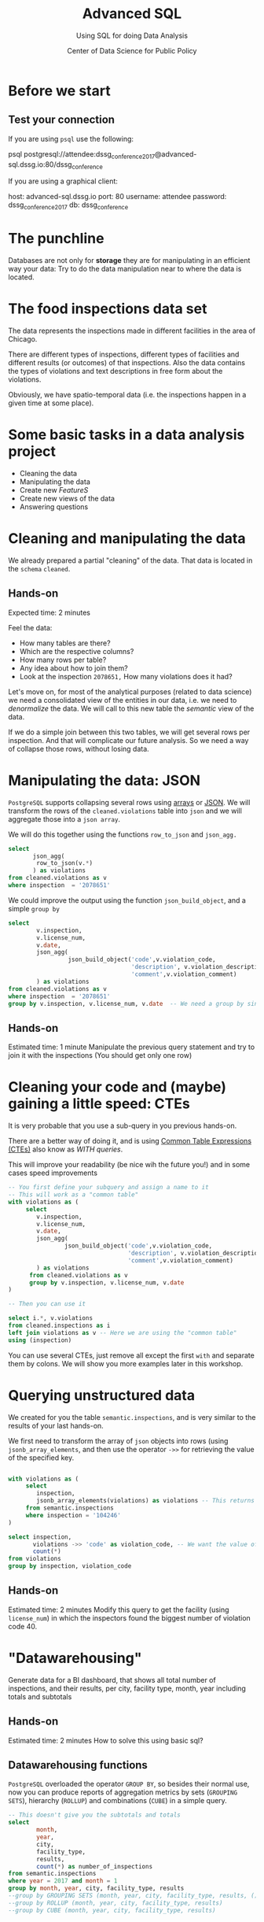 #+TITLE: Advanced SQL
#+SUBTITLE: Using SQL for doing Data Analysis
#+AUTHOR: Center of Data Science for Public Policy
#+EMAIL: adolfo@uchicago.edu
#+STARTUP: showeverything
#+STARTUP: nohideblocks
#+PROPERTY: header-args:sql :engine postgresql
#+PROPERTY: header-args:sql+ :dbhost 0.0.0.0
#+PROPERTY: header-args:sql+ :dbport 5434
#+PROPERTY: header-args:sql+ :dbuser food_user
#+PROPERTY: header-args:sql+ :dbpassword some_password
#+PROPERTY: header-args:sql+ :database food
#+PROPERTY: header-args:sql+ :results table drawer
#+PROPERTY: header-args:shell     :results drawer
#+PROPERTY: header-args:ipython   :session food_inspections



* Before we start

** Test your connection

If you are using =psql= use the following:

#+BEGIN_EXAMPLE shell
psql postgresql://attendee:dssg_conference_2017@advanced-sql.dssg.io:80/dssg_conference
#+END_EXAMPLE

If you are using a graphical client:

#+BEGIN_EXAMPLE yaml
  host: advanced-sql.dssg.io
  port: 80
  username: attendee
  password: dssg_conference_2017
  db: dssg_conference
#+END_EXAMPLE

* The punchline

Databases are not only for *storage* they are for manipulating in an
efficient way your data: Try to do the data manipulation near to where
the data is located.

* The food inspections data set

The data represents the inspections made in different facilities in
the area of Chicago.

There are different types of inspections, different types of
facilities and different results (or outcomes) of that
inspections. Also the data contains the
types of violations and text descriptions in free form about the
violations.

Obviously, we have spatio-temporal data (i.e. the inspections happen
in a given time at some place).

* Some basic tasks in a data analysis project

- Cleaning the data
- Manipulating the data
- Create new /FeatureS/
- Create new views of the data
- Answering questions

* Cleaning and manipulating the data

We already prepared a partial "cleaning" of the data. That data is
located in the =schema= =cleaned=.

** Hands-on

Expected time: 2 minutes

Feel the data:
- How many tables are there?
- Which are the respective columns?
- How many rows per table?
- Any idea about how to join them?
- Look at the inspection =2078651,= How many violations does it had?

Let's move on, for most of the analytical purposes (related to data
science) we need a consolidated view of the entities in our data,
i.e. we need to /denormalize/ the data. We will call to this new table
the /semantic/ view of the data.

If we do a simple join between this two tables, we will get several
rows per inspection. And that will complicate our future analysis. So
we need a way of collapse those rows, without losing data.

* Manipulating the data: JSON

=PostgreSQL= supports collapsing several rows using [[https://www.postgresql.org/docs/9.3/static/functions-array.html][arrays]] or [[https://www.postgresql.org/docs/current/static/functions-json.html][JSON]].
We will transform the rows of the =cleaned.violations= table into =json=
and we will aggregate those into a =json array=.

We will do this together using the functions  =row_to_json= and =json_agg.=

#+BEGIN_SRC sql
  select
         json_agg(
          row_to_json(v.*)
         ) as violations
  from cleaned.violations as v
  where inspection  = '2078651'
#+END_SRC

We could improve the output using the function =json_build_object=, and
a simple =group by=

#+BEGIN_SRC sql
  select
          v.inspection,
          v.license_num,
          v.date,
          json_agg(
                   json_build_object('code',v.violation_code,
                                     'description', v.violation_description,
                                     'comment',v.violation_comment)
          ) as violations
  from cleaned.violations as v
  where inspection  = '2078651'
  group by v.inspection, v.license_num, v.date  -- We need a group by since we are using an aggregator function
#+END_SRC

** Hands-on
 Estimated time: 1 minute
 Manipulate the previous query statement
 and try to join it with the inspections (You should get
 only one row)


* Cleaning your code and (maybe) gaining a little speed: CTEs

It is very probable that you use a sub-query in you previous hands-on.

There are a better way of doing it, and is using [[https://www.postgresql.org/docs/current/static/queries-with.html][Common Table Expressions (CTEs)]]
also know as /WITH queries/.

This will improve your readability (be nice wih the future you!) and in some cases speed
improvements

#+BEGIN_SRC sql
  -- You first define your subquery and assign a name to it
  -- This will work as a "common table"
  with violations as (
       select
          v.inspection,
          v.license_num,
          v.date,
          json_agg(
                  json_build_object('code',v.violation_code,
                                    'description', v.violation_description,
                                    'comment',v.violation_comment)
          ) as violations
        from cleaned.violations as v
        group by v.inspection, v.license_num, v.date
  )

  -- Then you can use it

  select i.*, v.violations
  from cleaned.inspections as i
  left join violations as v -- Here we are using the "common table"
  using (inspection)
#+END_SRC

You can use several CTEs, just remove all except the first =with= and
separate them by colons. We will show you more examples later in this workshop.

* Querying unstructured data

We created for you the table =semantic.inspections=, and is very similar
to the results of your last hands-on.

We first need to transform the array of =json= objects into rows (using =jsonb_array_elements=, and
then use the operator =->>= for retrieving the value of the specified
key.

#+BEGIN_SRC sql

  with violations as (
       select
          inspection,
          jsonb_array_elements(violations) as violations -- This returns several rows
       from semantic.inspections
       where inspection = '104246'
  )

  select inspection,
         violations ->> 'code' as violation_code, -- We want the value of the key 'code'
         count(*)
  from violations
  group by inspection, violation_code

#+END_SRC

** Hands-on
   Estimated time: 2 minutes
   Modify this query to get the facility (using =license_num=) in which the
   inspectors found the biggest number of violation code 40.


* "Datawarehousing"

Generate data for a BI dashboard, that shows all total number of
inspections, and their results,
per city, facility type, month, year including totals and subtotals

** Hands-on
   Estimated time: 2 minutes
   How to solve this using basic sql?

** Datawarehousing functions

=PostgreSQL= overloaded the operator =GROUP BY=, so besides their normal
use, now you can produce reports of aggregation metrics by sets
(=GROUPING SETS=),
hierarchy (=ROLLUP=) and combinations (=CUBE=) in a simple query.

#+BEGIN_SRC sql
  -- This doesn't give you the subtotals and totals
  select
          month,
          year,
          city,
          facility_type,
          results,
          count(*) as number_of_inspections
  from semantic.inspections
  where year = 2017 and month = 1
  group by month, year, city, facility_type, results
  --group by GROUPING SETS (month, year, city, facility_type, results, ())
  --group by ROLLUP (month, year, city, facility_type, results)
  --group by CUBE (month, year, city, facility_type, results)
#+END_SRC

** Hands-on
   Estimated time: 5 minutes
   - Play with the different commented lines in the example query, if
     you only one the subtotal per =facility_type= and =city=, Which one
     you should use?


* Analytical Questions: Looking thorough the window

How do each facility' number of inspections compares to others in
their facility type? Total of inspections? Average of inspections?
Distance to the top? Distance from the average? How percentage of
inspections where used in a particular facility?

** Hands-on:
   Estimated time: 5 minutes
   Try to solve this by yourself using only =SELECT=, =GROUP BY=, =HAVING=, =WHERE=


* Analytical Questions: Looking thorough the window


** Window functions

 - They are similar to aggregate functions, but instead of operating on
   groups of rows to produce a single row, they act on rows related to
   the current row to produce the same amount of rows.
 - There are several [[https://www.postgresql.org/docs/current/static/functions-window.html][window functions]]
   like =row_number=, =rank=, =ntile=, =lag=, =lead=, =first_value=, =last_value=,
   =nth_value=.
 - And you can use any aggregation functions: =sum=, =count=, =avg=, etc
 - Those functions are used in [[https://www.postgresql.org/docs/current/static/sql-expressions.html#SYNTAX-WINDOW-FUNCTIONS][window function calls]].


#+BEGIN_SRC sql

  with failures_per_facility as (
  select
          license_num,
          facility,
          facility_type,
          year,
          count(*) as inspections
  from semantic.inspections
  where year = 2015 and facility_type is not null
  group by license_num, facility, facility_type, year
  )

  select
          year,license_num,facility,facility_type,
          inspections,
          sum(inspections) over w1 as "total inspections per type",
          100*(inspections::decimal/sum(inspections) over w1)::numeric(18,1)  as "% of inspections",
          (avg(inspections) over w1)::numeric(18,3) as "avg inspections per type",
          inspections - avg(inspections) over w1 as "distance from avg",
          first_value(inspections) over w2 as "max inspections per type",
          inspections - first_value(inspections) over w2 as "distance from top 1",
          dense_rank() over w2 as rank,
          (nth_value(inspections,1) over w3 / inspections::decimal)::numeric(18,1) as "rate to top 1",
          ntile(5) over w2 as ntile
  from failures_per_facility
  where facility_type = 'Wholesale'
  window
         w1 as (partition by facility_type, year),
         w2 as (partition by facility_type, year order by inspections desc),
         w3 as (partition by facility_type, year order by inspections desc rows between unbounded preceding and unbounded following)
  --order by facility_type desc, facility, year desc
  limit 10;
#+END_SRC


* Analytical Questions: Get another previous row

At a given date, number of days since the last inspection?


#+BEGIN_SRC sql
  select
          license_num,
          facility,
          date as inspection_date,
          lag(date, 1) over w1 as previous_inspection,
          age(date, lag(date,1) over w1) as time_since_last_inspection
          from semantic.inspections
          where facility = 'RAW'
          window w1 as (partition by license_num order by date asc)
#+END_SRC

* Analytical Questions: Using some rows

Number of violations in the last 3 inspections

#+BEGIN_SRC sql

  with violations as (
  select
  inspection,
  license_num,
  date,
  jsonb_array_elements(violations) as violations
  from semantic.inspections
  ),

  number_of_violations as (
  select
  inspection,
  license_num,
  date,
  count(*) as num_of_violations
  from violations
  group by inspection, license_num, date
  )

  select
          license_num,
          date,
          num_of_violations,
          sum(num_of_violations) over w,
          array_agg(num_of_violations) over w as previous_violations
  from number_of_violations
  where license_num = '1646652'
  window w as (partition by license_num order by date asc rows between 3 preceding and 1 preceding)

#+END_SRC

** Hands on
  Estimated time: 5 minutes
  - Which are the facilities with more changes in the =risk= column
    (i.e. lower -> medium, medium -> high, high -> medium)? Could you
    count how to many changes where "up" and how many where "down"?


#+BEGIN_SRC sql

  with risks as (
  select
          date,
          license_num,
          risk,
          lag(risk,1) over w as previous_risk
  from semantic.inspections
  window w as (partition by license_num order by date asc)
  )

  select
          extract(year from date) as year,
          license_num,
          --risk || '->' || previous_risk as transition,
          count(case
               when risk = 'High' and previous_risk = 'Medium' then 1
               when risk = 'Medium' and previous_risk = 'Low' then 1
          end) as up,
          count(case
               when risk = 'Medium' and previous_risk = 'High' then 1
               when risk = 'Low' and previous_risk = 'Medium' then 1
          end) as down
  from risks
  where  license_num != '0'
  group by license_num, extract(year from date)
  --order by  count(*) desc, license_num
  order by year, up desc, down desc
  limit 10
#+END_SRC


* Meaning in text

- Which are the most common words descriptions of the violations?

** Full Text Search

#+BEGIN_SRC sql

select violation_comment, plainto_TSQUERY(violation_comment)::text, to_tsvector(violation_comment)  from cleaned.violations limit 1;



select
    speaker
    , regexp_split_to_table(lower(line), '\s+') as word
    , count(1) as wc
from
    script_ferris_bueller
group by
    speaker
    , word
order by
    3 desc
LIMIT 10;
#+END_SRC

* Use the space

- Which restaurants with high risk are located near to public schools?

#+BEGIN_SRC sql
  select
          distinct on (license_num, facility, s.school_nm)
          license_num, facility, s.school_nm
  from gis.public_schools as s join semantic.inspections as i
  on ST_DWithin(geography(s.geom), geography(i.location), 200)
  where facility_type = 'RESTAURANT' and risk = 'High';
#+END_SRC

* Hands-on
  Estimated time: 5 min
  - There is another table: =gis.boundaries=, use the function
    =ST_Contains= to calculate the number of facilities per zip code?
    Compare that with the count using =zip_code= column in the
    =semantic.inspections=
    *Hint*: Use a CTE...

* Hands-on
  Estimated time: 10min
  - Generate a list with the top 5 facilities with the higher number of
    violations which are near to public schools


** Spatial queries


* Appendix

** Creating the database

#+BEGIN_SRC sql
     create schema if not exists cleaned ;
     drop table if exists cleaned.inspections cascade;

     create table cleaned.inspections as (
     select
     inspection,
     btrim(results) as results,
     license_num,
     dba_name as facility,
     aka_name as facility_aka,
     upper(facility_type) as facility_type,
     substring(risk from '\((.+)\)') as risk,
     address,
     zip as zip_code,
     btrim(upper(city)) as city,
     substring(btrim(upper(type)) from 'CANVASS|TASK FORCE|COMPLAINT|FOOD POISONING|CONSULTATION|LICENSE') as type,
     date,
     extract(year from date) as year,
     extract(month from date) as month,
     extract(isodow from date) as day_of_week, -- Monday: 1 ... Sunday: 7
     case
     when extract(isodow from date) in (6,7) then TRUE
     else FALSE
     end as is_weekend,
     extract(week from date) as week_of_year,
     extract(quarter from date) as quarter,
     ST_SetSRID(ST_MakePoint(longitude, latitude),4326) as location
     from raw.inspections
     where results in ('Fail', 'Pass', 'Pass w/ Conditions') and license_num is not null
     )

#+END_SRC

#+BEGIN_SRC sql
  create schema if not exists cleaned ;
  drop table if exists cleaned.violations cascade;

  create table cleaned.violations as (
  select
  inspection,
  license_num,
  date,
  btrim(tuple[1]) as violation_code,
  btrim(tuple[2]) as violation_description,
  btrim(tuple[3]) as violation_comment from
  (
  select
  inspection,
  license_num,
  date,
  regexp_split_to_array(
  regexp_split_to_table(coalesce(violations, '.- Comments:'), '\|'),   -- We don't want to loose inspections
  '\.|- Comments:') as tuple
  from raw.inspections
  where results in ('Fail', 'Pass', 'Pass w/ Conditions') and license_num is not null
  ) as t
  )
#+END_SRC


#+BEGIN_SRC sql
  select i.*, v.violations from cleaned.inspections as i join (select
           v.inspection,
           v.license_num,
           v.date,
           json_agg(
                    json_build_object('code',v.violation_code,
                                      'description', v.violation_description,
                                      'comment',v.violation_comment)
           ) as violations
   from cleaned.violations as v
   where inspection  = '2078651'
   group by v.inspection, v.license_num, v.date) as v using (inspection);
#+END_SRC

#+BEGIN_SRC sql
  create table semantic.inspections as (  -- You first define your subquery and assign a name to it
    -- This will work as a "common table"
    with violations as (
         select
            v.inspection,
            v.license_num,
            v.date,
            json_strip_nulls(json_agg(
                    json_build_object('code',v.violation_code,
                                      'description', v.violation_description,
                                      'comment',v.violation_comment)
            )) as violations
          from cleaned.violations as v
          group by v.inspection, v.license_num, v.date
    )
    -- Then you can use it
    select i.*, v.violations
    from cleaned.inspections as i
    left join violations as v -- Here we are using the "common table"
    using (inspection));

  alter table semantic.inspections alter column violations type jsonb;

  create index semantc_inspections_inspection_idx on semantic.inspections (inspection);
  create index semantc_inspections_license_idx on semantic.inspections (license_num);
  create index semantc_inspections_facility_type_idx on semantic.inspections (facility_type);
  create index semantc_inspections_date_idx on semantic.inspections (date);
  create index semantc_inspections_violations_idx on semantic.inspections using gin(violations);


  CREATE INDEX semantic_inspections_location_idx ON semantic.inspections  USING GIST (geography(location));
  CREATE INDEX gis_boundaries_geom_idx ON gis.boundaries  USING GIST (geography(geom));
  CREATE INDEX gis_public_schools_geom_idx ON gis.public_schools  USING GIST (geography(geom));

#+END_SRC

#+BEGIN_SRC shell

#+END_SRC


#+BEGIN_SRC sql
  with violations as (
       select
          inspection,
          license_num,
          jsonb_array_elements(violations) as violations
       from semantic.inspections
  )

  select license_num, count(*) from violations as v
  where v.violations ->> 'code' = '40'
  group by license_num
  order by count(*) desc
  limit 5
#+END_SRC

          --,
          -- sum(case results
          --   when 'Fail'
          --   then 1
          --   else 0
          --   end) as failures,
          -- sum(case results
          --   when 'Pass'
          --   then 1
          --   else 0
          --   end) as passes



#+RESULTS:
:RESULTS:
| license_num | count |
|------------+-------|
|          0 |    49 |
|    1884255 |    20 |
|      14616 |    14 |
|    1246771 |    13 |
|       1398 |    13 |
:END:
